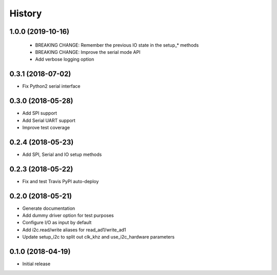 =======
History
=======

1.0.0 (2019-10-16)
------------------

 * BREAKING CHANGE: Remember the previous IO state in the setup_* methods
 * BREAKING CHANGE: Improve the serial mode API
 * Add verbose logging option

0.3.1 (2018-07-02)
------------------

* Fix Python2 serial interface

0.3.0 (2018-05-28)
------------------

* Add SPI support
* Add Serial UART support
* Improve test coverage

0.2.4 (2018-05-23)
------------------

* Add SPI, Serial and IO setup methods

0.2.3 (2018-05-22)
------------------

* Fix and test Travis PyPI auto-deploy


0.2.0 (2018-05-21)
------------------

* Generate documentation
* Add dummy driver option for test purposes
* Configure I/O as input by default
* Add i2c.read/write aliases for read_ad1/write_ad1
* Update setup_i2c to split out clk_khz and use_i2c_hardware parameters


0.1.0 (2018-04-19)
------------------

* Initial release
